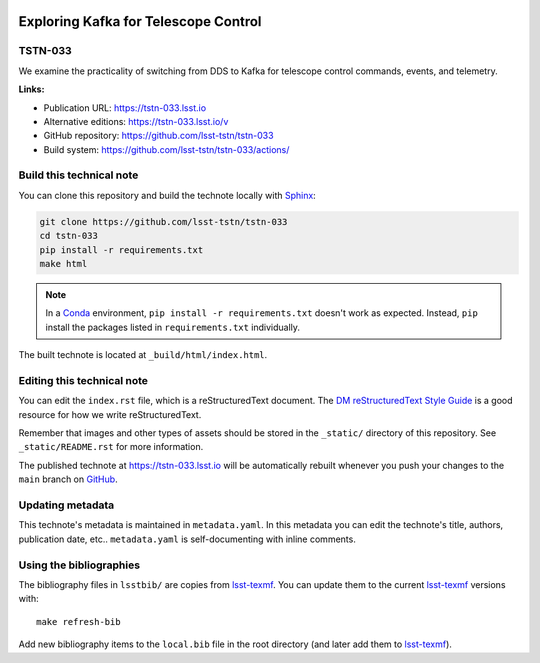 .. image:: https://img.shields.io/badge/tstn--033-lsst.io-brightgreen.svg
   :target: https://tstn-033.lsst.io
.. image:: https://github.com/lsst-tstn/tstn-033/workflows/CI/badge.svg
   :target: https://github.com/lsst-tstn/tstn-033/actions/
..
  Uncomment this section and modify the DOI strings to include a Zenodo DOI badge in the README
  .. image:: https://zenodo.org/badge/doi/10.5281/zenodo.#####.svg
     :target: http://dx.doi.org/10.5281/zenodo.#####

#####################################
Exploring Kafka for Telescope Control
#####################################

TSTN-033
========

We examine the practicality of switching from DDS to Kafka for telescope control commands, events, and telemetry.

**Links:**

- Publication URL: https://tstn-033.lsst.io
- Alternative editions: https://tstn-033.lsst.io/v
- GitHub repository: https://github.com/lsst-tstn/tstn-033
- Build system: https://github.com/lsst-tstn/tstn-033/actions/


Build this technical note
=========================

You can clone this repository and build the technote locally with `Sphinx`_:

.. code-block:: bash

   git clone https://github.com/lsst-tstn/tstn-033
   cd tstn-033
   pip install -r requirements.txt
   make html

.. note::

   In a Conda_ environment, ``pip install -r requirements.txt`` doesn't work as expected.
   Instead, ``pip`` install the packages listed in ``requirements.txt`` individually.

The built technote is located at ``_build/html/index.html``.

Editing this technical note
===========================

You can edit the ``index.rst`` file, which is a reStructuredText document.
The `DM reStructuredText Style Guide`_ is a good resource for how we write reStructuredText.

Remember that images and other types of assets should be stored in the ``_static/`` directory of this repository.
See ``_static/README.rst`` for more information.

The published technote at https://tstn-033.lsst.io will be automatically rebuilt whenever you push your changes to the ``main`` branch on `GitHub <https://github.com/lsst-tstn/tstn-033>`_.

Updating metadata
=================

This technote's metadata is maintained in ``metadata.yaml``.
In this metadata you can edit the technote's title, authors, publication date, etc..
``metadata.yaml`` is self-documenting with inline comments.

Using the bibliographies
========================

The bibliography files in ``lsstbib/`` are copies from `lsst-texmf`_.
You can update them to the current `lsst-texmf`_ versions with::

   make refresh-bib

Add new bibliography items to the ``local.bib`` file in the root directory (and later add them to `lsst-texmf`_).

.. _Sphinx: http://sphinx-doc.org
.. _DM reStructuredText Style Guide: https://developer.lsst.io/restructuredtext/style.html
.. _this repo: ./index.rst
.. _Conda: http://conda.pydata.org/docs/
.. _lsst-texmf: https://lsst-texmf.lsst.io
